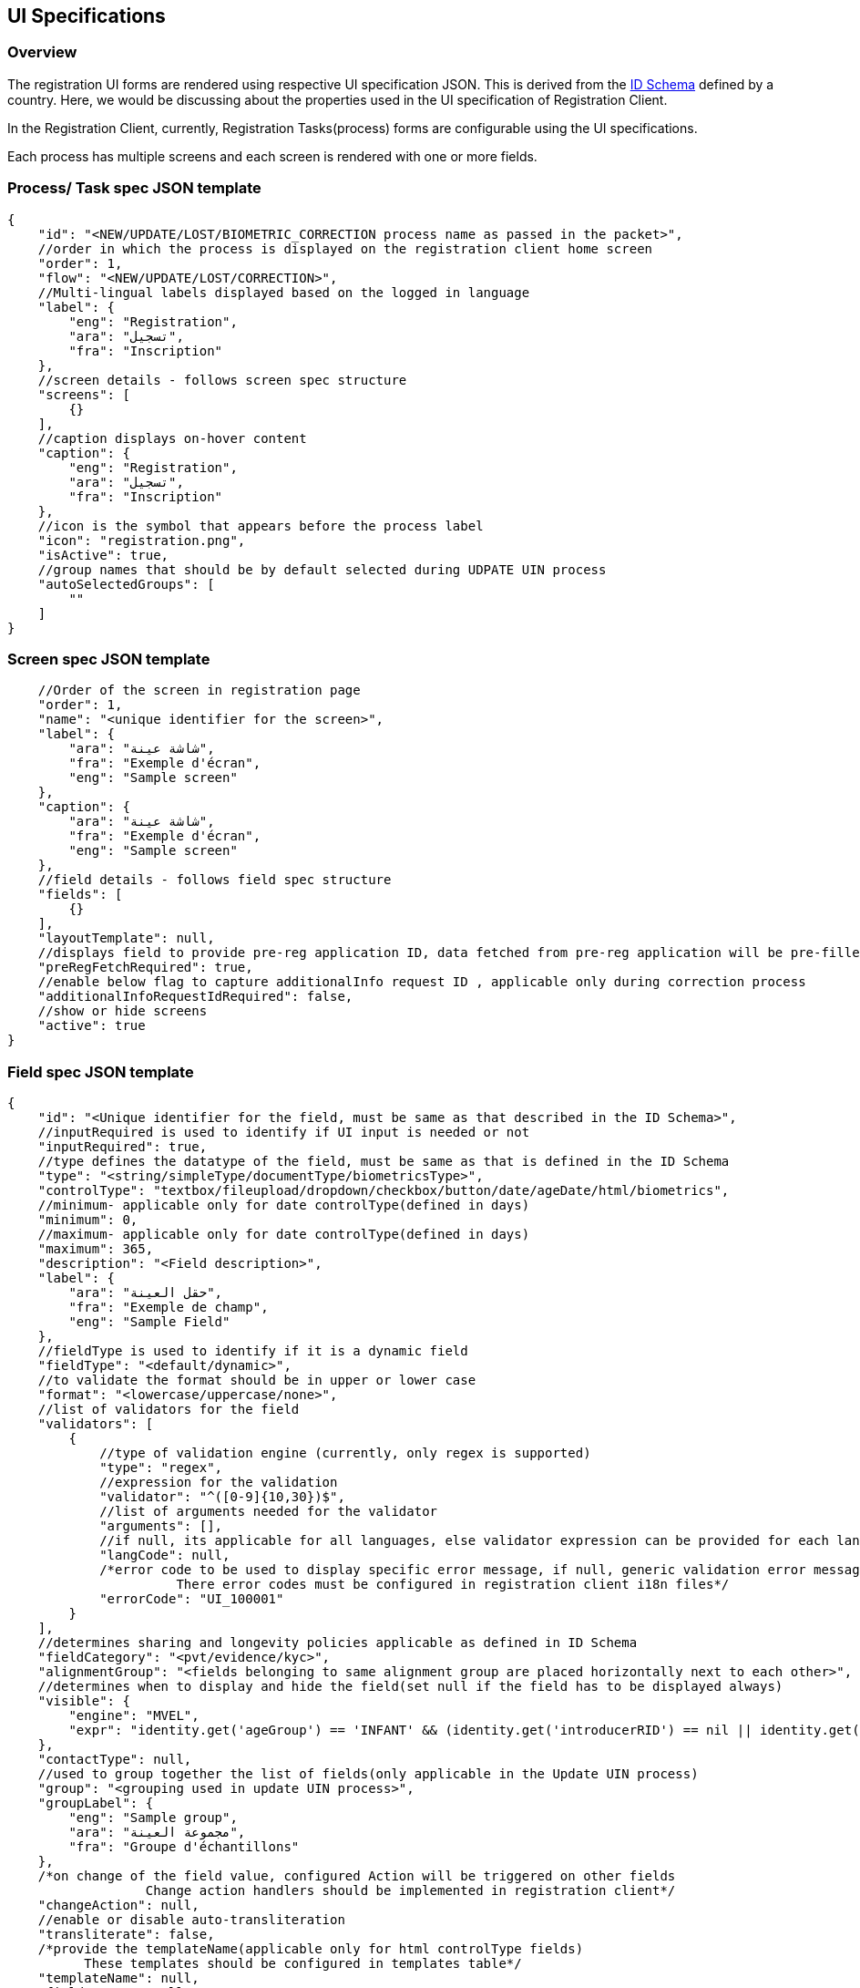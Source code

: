 == UI Specifications

=== Overview

The registration UI forms are rendered using respective UI specification
JSON. This is derived from the
link:../../../identity-management/id-schema.md[ID Schema] defined by a
country. Here, we would be discussing about the properties used in the
UI specification of Registration Client.

In the Registration Client, currently, Registration Tasks(process) forms
are configurable using the UI specifications.

Each process has multiple screens and each screen is rendered with one
or more fields.

=== Process/ Task spec JSON template

....
{
    "id": "<NEW/UPDATE/LOST/BIOMETRIC_CORRECTION process name as passed in the packet>",
    //order in which the process is displayed on the registration client home screen
    "order": 1,
    "flow": "<NEW/UPDATE/LOST/CORRECTION>",
    //Multi-lingual labels displayed based on the logged in language
    "label": {
        "eng": "Registration",
        "ara": "تسجيل",
        "fra": "Inscription"
    },
    //screen details - follows screen spec structure
    "screens": [
        {}
    ],
    //caption displays on-hover content
    "caption": {
        "eng": "Registration",
        "ara": "تسجيل",
        "fra": "Inscription"
    },
    //icon is the symbol that appears before the process label
    "icon": "registration.png",
    "isActive": true,
    //group names that should be by default selected during UDPATE UIN process
    "autoSelectedGroups": [
        ""
    ]
}
....

=== Screen spec JSON template

....
    //Order of the screen in registration page
    "order": 1,
    "name": "<unique identifier for the screen>",
    "label": {
        "ara": "شاشة عينة",
        "fra": "Exemple d'écran",
        "eng": "Sample screen"
    },
    "caption": {
        "ara": "شاشة عينة",
        "fra": "Exemple d'écran",
        "eng": "Sample screen"
    },
    //field details - follows field spec structure
    "fields": [
        {}
    ],
    "layoutTemplate": null,
    //displays field to provide pre-reg application ID, data fetched from pre-reg application will be pre-filled in the current registration form
    "preRegFetchRequired": true,
    //enable below flag to capture additionalInfo request ID , applicable only during correction process
    "additionalInfoRequestIdRequired": false,
    //show or hide screens 
    "active": true
}
....

=== Field spec JSON template

....
{
    "id": "<Unique identifier for the field, must be same as that described in the ID Schema>",
    //inputRequired is used to identify if UI input is needed or not
    "inputRequired": true,
    //type defines the datatype of the field, must be same as that is defined in the ID Schema
    "type": "<string/simpleType/documentType/biometricsType>",
    "controlType": "textbox/fileupload/dropdown/checkbox/button/date/ageDate/html/biometrics",
    //minimum- applicable only for date controlType(defined in days)
    "minimum": 0,
    //maximum- applicable only for date controlType(defined in days)
    "maximum": 365,
    "description": "<Field description>",
    "label": {
        "ara": "حقل العينة",
        "fra": "Exemple de champ",
        "eng": "Sample Field"
    },
    //fieldType is used to identify if it is a dynamic field
    "fieldType": "<default/dynamic>",
    //to validate the format should be in upper or lower case
    "format": "<lowercase/uppercase/none>",
    //list of validators for the field
    "validators": [
        {
            //type of validation engine (currently, only regex is supported)
            "type": "regex",
            //expression for the validation
            "validator": "^([0-9]{10,30})$",
            //list of arguments needed for the validator
            "arguments": [],
            //if null, its applicable for all languages, else validator expression can be provided for each langCode
            "langCode": null,
            /*error code to be used to display specific error message, if null, generic validation error message is displayed
                      There error codes must be configured in registration client i18n files*/
            "errorCode": "UI_100001"
        }
    ],
    //determines sharing and longevity policies applicable as defined in ID Schema
    "fieldCategory": "<pvt/evidence/kyc>",
    "alignmentGroup": "<fields belonging to same alignment group are placed horizontally next to each other>",
    //determines when to display and hide the field(set null if the field has to be displayed always)
    "visible": {
        "engine": "MVEL",
        "expr": "identity.get('ageGroup') == 'INFANT' && (identity.get('introducerRID') == nil || identity.get('introducerRID') == empty)"
    },
    "contactType": null,
    //used to group together the list of fields(only applicable in the Update UIN process)
    "group": "<grouping used in update UIN process>",
    "groupLabel": {
        "eng": "Sample group",
        "ara": "مجموعة العينة",
        "fra": "Groupe d'échantillons"
    },
    /*on change of the field value, configured Action will be triggered on other fields
                  Change action handlers should be implemented in registration client*/
    "changeAction": null,
    //enable or disable auto-transliteration
    "transliterate": false,
    /*provide the templateName(applicable only for html controlType fields)
          These templates should be configured in templates table*/
    "templateName": null,
    "fieldLayout": null,
    "locationHierarchy": null,
    //On any biometric exception, Need to capture exception photo as proof if the below flag is enabled
    "exceptionPhotoRequired": true,
    /*applicable only for BiometricsType field, defines the list of attributes to be captured
          All the supported biometric attributes are listed down for reference*/
    "bioAttributes": [
        "leftEye",
        "rightEye",
        "rightIndex",
        "rightLittle",
        "rightRing",
        "rightMiddle",
        "leftIndex",
        "leftLittle",
        "leftRing",
        "leftMiddle",
        "leftThumb",
        "rightThumb",
        "face"
    ],
    //capture of above mentioned bioAttributes can be conditionally mandated based on age group
    "conditionalBioAttributes": [
        {
            "ageGroup": "INFANT",
            "process": "ALL",
            "validationExpr": "face || (leftEye && rightEye)",
            "bioAttributes": [
                "face",
                "leftEye",
                "rightEye"
            ]
        }
    ],
    //set true/false to mark the field as mandatory or optional
    "required": true,
    //if requiredOn is defined, the evaluation result of requiredOn.expr takes the priority over "required" attribute
    "requiredOn": [
        {
            "engine": "MVEL",
            "expr": "identity.get('ageGroup') == 'INFANT' && (identity.get('introducerRID') == nil || identity.get('introducerRID') == empty)"
        }
    ],
    //used to identify the type of field
    "subType": "<document types / applicant / heirarchy level names>"
}
....

==== Sample correction process SPEC: Biometric Correction

....
{
   "id": "BIOMETRIC_CORRECTION",
   "order": 4,
   "flow": "CORRECTION"
   "label": {
       "eng": "Biometric correction",
       "ara": "التصحيح البيومتري",
       "fra": "Correction biométrique"
   },
   "screens": [
       {
           "order": 1,
           "name": "consentdet",
           "label": {
               "ara": "موافقة",
               "fra": "Consentement",
               "eng": "Consent"
           },
           "caption": {
               "ara": "موافقة",
               "fra": "Consentement",
               "eng": "Consent"
           },
           "fields": [
               {
                   "id": "consentText",
                   "inputRequired": true,
                   "type": "simpleType",
                   "minimum": 0,
                   "maximum": 0,
                   "description": "Consent",
                   "label": {},
                   "controlType": "html",
                   "fieldType": "default",
                   "format": "none",
                   "validators": [],
                   "fieldCategory": "evidence",
                   "alignmentGroup": null,
                   "visible": null,
                   "contactType": null,
                   "group": "consentText",
                   "groupLabel": null,
                   "changeAction": null,
                   "transliterate": false,
                   "templateName": "Registration Consent",
                   "fieldLayout": null,
                   "locationHierarchy": null,
                   "conditionalBioAttributes": null,
                   "required": true,
                   "bioAttributes": null,
                   "requiredOn": [],
                   "subType": "consentText"
               },
               {
                   "id": "consent",
                   "inputRequired": true,
                   "type": "string",
                   "minimum": 0,
                   "maximum": 0,
                   "description": "consent accepted",
                   "label": {
                       "ara": "الاسم الكامل الكامل الكامل",
                       "fra": "J'ai lu et j'accepte les termes et conditions pour partager mes PII",
                       "eng": "I have read and accept terms and conditions to share my PII"
                   },
                   "controlType": "checkbox",
                   "fieldType": "default",
                   "format": "none",
                   "validators": [],
                   "fieldCategory": "evidence",
                   "alignmentGroup": null,
                   "visible": null,
                   "contactType": null,
                   "group": "consent",
                   "groupLabel": null,
                   "changeAction": null,
                   "transliterate": false,
                   "templateName": null,
                   "fieldLayout": null,
                   "locationHierarchy": null,
                   "conditionalBioAttributes": null,
                   "required": true,
                   "bioAttributes": null,
                   "requiredOn": [],
                   "subType": "consent"
               },
               {
                   "id": "preferredLang",
                   "inputRequired": true,
                   "type": "string",
                   "minimum": 0,
                   "maximum": 0,
                   "description": "user preferred Language",
                   "label": {
                       "ara": "لغة الإخطار",
                       "fra": "Langue de notification",
                       "eng": "Notification Langauge"
                   },
                   "controlType": "button",
                   "fieldType": "dynamic",
                   "format": "none",
                   "validators": [],
                   "fieldCategory": "pvt",
                   "alignmentGroup": "group1",
                   "visible": null,
                   "contactType": null,
                   "group": "PreferredLanguage",
                   "groupLabel": null,
                   "changeAction": null,
                   "transliterate": false,
                   "templateName": null,
                   "fieldLayout": null,
                   "locationHierarchy": null,
                   "conditionalBioAttributes": null,
                   "required": true,
                   "bioAttributes": null,
                   "requiredOn": [],
                   "subType": "preferredLang"
               }
           ],
           "layoutTemplate": null,
           "preRegFetchRequired": false,
           "additionalInfoRequestIdRequired": false,
           "active": false
       },
       {
           "order": 2,
           "name": "BiometricDetails",
           "label": {
               "ara": "التفاصيل البيومترية",
               "fra": "Détails biométriques",
               "eng": "Biometric Details"
           },
           "caption": {
               "ara": "التفاصيل البيومترية",
               "fra": "Détails biométriques",
               "eng": "Biometric Details"
           },
           "fields": [
               {
                   "id": "individualBiometrics",
                   "inputRequired": true,
                   "type": "biometricsType",
                   "minimum": 0,
                   "maximum": 0,
                   "description": "",
                   "label": {
                       "ara": "القياسات الحيوية الفردية",
                       "fra": "Applicant Biometrics",
                       "eng": "Applicant Biometrics"
                   },
                   "controlType": "biometrics",
                   "fieldType": "default",
                   "format": "none",
                   "validators": [],
                   "fieldCategory": "pvt",
                   "alignmentGroup": null,
                   "visible": null,
                   "contactType": null,
                   "group": "Biometrics",
                   "groupLabel": null,
                   "changeAction": null,
                   "transliterate": false,
                   "templateName": null,
                   "fieldLayout": null,
                   "locationHierarchy": null,
                   "conditionalBioAttributes": [
                       {
                           "ageGroup": "INFANT",
                           "process": "ALL",
                           "validationExpr": "face",
                           "bioAttributes": [
                               "face"
                           ]
                       }
                   ],
                   "required": true,
                   "bioAttributes": [
                       "leftEye",
                       "rightEye",
                       "rightIndex",
                       "rightLittle",
                       "rightRing",
                       "rightMiddle",
                       "leftIndex",
                       "leftLittle",
                       "leftRing",
                       "leftMiddle",
                       "leftThumb",
                       "rightThumb",
                       "face"
                   ],
                   "requiredOn": [],
                   "subType": "applicant"
               },
               {
                   "id": "proofOfException",
                   "inputRequired": false,
                   "type": "documentType",
                   "minimum": 0,
                   "maximum": 0,
                   "description": "proofOfException",
                   "label": {
                       "ara": "إثبات الاستثناء",
                       "fra": "Exception Proof",
                       "eng": "Exception Proof"
                   },
                   "controlType": "fileupload",
                   "fieldType": "default",
                   "format": "none",
                   "validators": [],
                   "fieldCategory": "evidence",
                   "alignmentGroup": null,
                   "visible": null,
                   "contactType": null,
                   "group": "Documents",
                   "groupLabel": null,
                   "changeAction": null,
                   "transliterate": false,
                   "templateName": null,
                   "fieldLayout": null,
                   "locationHierarchy": null,
                   "conditionalBioAttributes": null,
                   "required": false,
                   "bioAttributes": null,
                   "requiredOn": [],
                   "subType": "POE"
               }
           ],
           "layoutTemplate": null,
           "preRegFetchRequired": false,
           "additionalInfoRequestIdRequired": true,
           "active": false
       }
   ],
   "caption": {
       "eng": "Biometric correction",
       "ara": "التصحيح البيومتري",
       "fra": "Correction biométrique"
   },
   "icon": "UINUpdate.png",
   "isActive": true,
   "autoSelectedGroups": null
}
....
